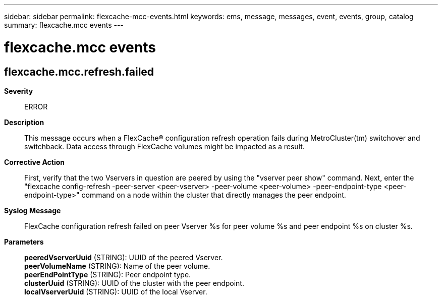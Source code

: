 ---
sidebar: sidebar
permalink: flexcache-mcc-events.html
keywords: ems, message, messages, event, events, group, catalog
summary: flexcache.mcc events
---

= flexcache.mcc events
:toclevels: 1
:hardbreaks:
:nofooter:
:icons: font
:linkattrs:
:imagesdir: ./media/

== flexcache.mcc.refresh.failed
*Severity*::
ERROR
*Description*::
This message occurs when a FlexCache(R) configuration refresh operation fails during MetroCluster(tm) switchover and switchback. Data access through FlexCache volumes might be impacted as a result.
*Corrective Action*::
First, verify that the two Vservers in question are peered by using the "vserver peer show" command. Next, enter the "flexcache config-refresh -peer-server <peer-vserver> -peer-volume <peer-volume> -peer-endpoint-type <peer-endpoint-type>" command on a node within the cluster that directly manages the peer endpoint.
*Syslog Message*::
FlexCache configuration refresh failed on peer Vserver %s for peer volume %s and peer endpoint %s on cluster %s.
*Parameters*::
*peeredVserverUuid* (STRING): UUID of the peered Vserver.
*peerVolumeName* (STRING): Name of the peer volume.
*peerEndPointType* (STRING): Peer endpoint type.
*clusterUuid* (STRING): UUID of the cluster with the peer endpoint.
*localVserverUuid* (STRING): UUID of the local Vserver.
